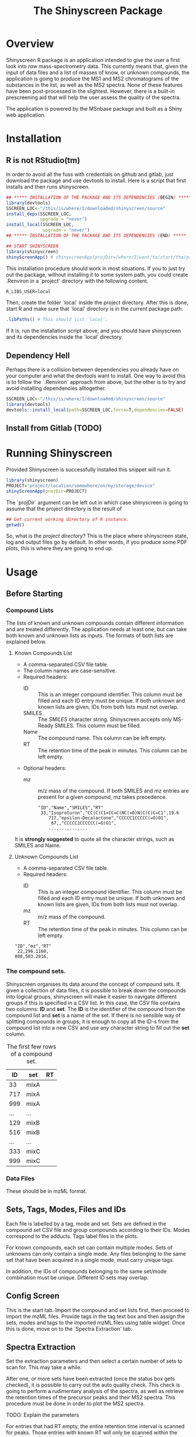 #+TITLE: The Shinyscreen Package

* Overview

  Shinyscreen R package is an application intended to give the user a
  first look into /raw/ mass-spectrometry data. This currently means
  that, given the input of data files and a list of masses of know, or
  unknown compounds, the application is going to produce the MS1 and
  MS2 chromatograms of the substances in the list, as well as the MS2
  spectra. None of these features have been post-processed in the
  slightest. However, there is a built-in prescreening aid that will
  help the user assess the quality of the spectra.

  The application is powered by the MSnbase package and built as a
  Shiny web application.
  
* Installation

** R is not RStudio(tm)
    In order to avoid all the fuss with credentials on github and
    gitlab, just download the package and use devtools to
    install. Here is a script that first installs and then runs
    shinyscreen.
    #+BEGIN_SRC R
      ## ***** INSTALLATION OF THE PACKAGE AND ITS DEPENDENCIES (BEGIN) *****
      library(devtools)
      SSCREEN_LOC<-"/this/is/where/I/downloaded/shinyscreen/source"
      install_deps(SSCREEN_LOC,
                   upgrade = "never")
      install_local(SSCREEN_LOC,
                    upgrade = "never")
      ## ***** INSTALLATION OF THE PACKAGE AND ITS DEPENDENCIES (END) *****

      ## START SHINYSCREEN
      library(shinyscreen)
      shinyScreenApp() # shinyscreenApp(projDir=/where/I/want/to/start/the/project)
    #+END_SRC
    
    This installation procedure should work in most situations. If you
    to just try out the package, without installing it to some system
    path, you could create .Renviron in a `project' directory with the
    following content.
    #+BEGIN_SRC R
      R_LIBS_USER=local
    #+END_SRC
    Then, create the folder `local` inside the project directory.
    After this is done, start R and make sure that `local' directory
    is in the current package path.
    #+BEGIN_SRC R
      .libPaths() # This should list `local'.
    #+END_SRC
    
    If it is, run the installation script above, and you should have
    shinyscreen and its dependencies inside the `local' directory.
   
** Dependency Hell
    Perhaps there is a collision between dependencies you already have
    on your computer and what the devtools want to install. One way to
    avoid this is to follow the `.Renviron` approach from above, but
    the other is to try and avoid installing dependencies alltogether.
   #+BEGIN_SRC R
     SSCREEN_LOC<-"/this/is/where/I/downloaded/shinyscreen/source"
     library(devtools)
     devtools::install_local(path=SSCREEN_LOC,force=T,dependencies=FALSE)
   #+END_SRC

** Install from Gitlab (TODO)

* Running Shinyscreen
  Provided Shinyscreen is successfully installed this snippet will
  run it.
  #+BEGIN_SRC R
    library(shinyscreen)
    PROJECT="project/location/somewhere/on/my/storage/device"
    shinyScreenApp(projDir=PROJECT) 
  #+END_SRC
  The `projDir` argument can be left out in which case shinyscreen is
  going to assume that the project directory is the result of
  #+BEGIN_SRC R
    ## Get current working directory of R instance.
    getwd()
  #+END_SRC

  So, what is the /project directory/? This is the place where
  shinyscreen state, log and output files go by default. In other
  words, if you produce some PDF plots, this is where they are going
  to end up.
  
* Usage 
** Before Starting
***  Compound Lists

    The lists of known and unknown compounds contain different
    information and are treated differently. The application needs at
    least one, but can take both known and unknown lists as
    inputs. The formats of both lists are explained below.

**** Known Compounds List
     - A comma-separated CSV file table.
     - The column names are case-sensitive.
     - Required headers:
       - ID :: This is an integer compound identifier. This column
	       must be filled and each ID entry must be unique. If
	       both unknown and known lists are given, IDs from both
	       lists must not overlap.
       - SMILES ::  The /SMILES/ character string. Shinyscreen accepts
		    only MS-Ready SMILES. This column must be filled.
       - Name :: The compound name. This column can be left empty.
       - RT :: The retention time of the peak in minutes. This column
	       can be left empty.
     - Optional headers:
       - mz :: m/z mass of the compound. If both SMILES and mz entries
               are present for a given compound, mz takes precedence.

        #+CAPTION: The first few rows of a compound list containing known compounds.
	#+BEGIN_EXAMPLE
	"ID","Name","SMILES","RT"
	 33,"Isoproturon","CC(C)C1=CC=C(NC(=O)N(C)C)C=C1",19.6
        717,"epsilon-Decalactone","CCCCC1CCCCC(=O)O1",
         67,,"CCCCC1CCCCCC(=O)O1",
        ...,...,...,...
	#+END_EXAMPLE
	It is *strongly suggested* to quote all the character strings, such
	as SMILES and Name.

**** Unknown Compounds List
     - A comma-separated CSV file table.
     - Required headers:
       - ID :: This is an integer compound identifier. This column
               must be filled and each ID entry must be unique. If
               both unknown and known lists are given, IDs from both
               lists must not overlap.
       - mz :: m/z mass of the compound.
       - RT :: The retention time of the peak in minutes. This column
               can be left empty.


     #+CAPTION: The first few rows of a compound list containing unknown compounds.
     #+BEGIN_EXAMPLE
     "ID","mz","RT"
      22,296.1160,
     888,503.2816,
     #+END_EXAMPLE

      
       

   
*** The compound sets.

    Shinyscreen organises its data around the concept of compound
    sets. If, given a collection of data files, it is possible
    to break down the compounds into logical groups, shinyscreen
    will make it easier to navigate different groups if this is
    specified in a CSV list. In this case, the CSV file contains two
    columns: *ID* and *set*. The *ID* is the identifier of the
    compound from the compound list and *set* is a name of the
    set. If there is no sensible way of splitting compounds in
    groups, it is enough to copy all the ID-s from the compound list
    into a new CSV and use any character string to fill out the
    *set* column.
    
    #+CAPTION: The first few rows of a compound set.
    |  ID | set  | RT |
    |-----+------+----|
    |  33 | mixA |    |
    | 717 | mixA |    |
    | 999 | mixA |    |
    | ... | ...  |    |
    | 129 | mixB |    |
    | 516 | mixB |    |
    | ... | ...  |    |
    | 333 | mixC |    |
    | 999 | mixC |    |


***  Data Files
    These should be in mzML format.
** Sets, Tags, Modes, Files and IDs
   Each file is labelled by a tag, mode and set. Sets are defined in
   the compound set CSV file and group compounds according to their
   IDs. Modes correspond to the adducts. Tags label files in the
   plots.

   For known compounds, each set can contain multiple modes. Sets of
   unknowns can only contain a single mode. Any files belonging to the
   same set that have been acquired in a single mode, must carry
   unique tags. 

   In addition, the IDs of compounds belonging to the same set/mode
   combination must be unique. Different ID sets may overlap.

** Config Screen
   This is the start tab. Import the compound and set lists first,
   then proceed to import the mzML files. Provide tags in the tag text
   box and then assign the sets, modes and tags to the imported mzML
   files using table widget. Once this is done, move on to the
   `Spectra Extraction' tab.

** Spectra Extraction
   Set the extraction parameters and then select a certain number of
   sets to scan for. This may take a while.

   After one, or more sets have been extracted (once the status box
   gets checked), it is possible to carry out the auto quality
   check. This check is going to perform a rudimentary analysis of the
   spectra, as well as retrieve the retention times of the precursor
   peaks and their MS2 spectra. This procedure must be done in order
   to plot the MS2 spectra.

   TODO: Explain the parameters

   For entries that had RT empty, the entire retention time interval
   is scanned for peaks. Those entries with known RT will only be
   scanned within the interval specified by the parameters (by default
   1 min). This means that the processing is going to take much less
   time then for the case if RT was left out.

** Prescreening
   The third tab allows the visual inspection of the spectra and the
   chromatogram, as well as exporting the plots in a PDF format.
